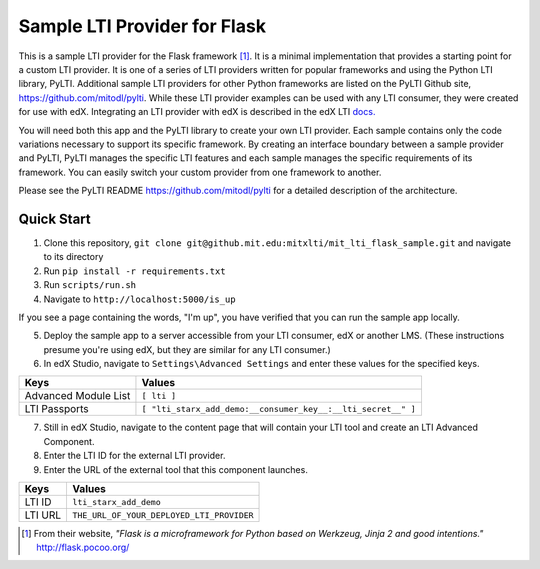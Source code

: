 Sample LTI Provider for Flask
=============================

This is a sample LTI provider for the Flask framework [#f1]_.  It is a minimal
implementation that provides a starting point for a custom LTI provider.
It is one of a series of LTI providers written for popular frameworks and
using the Python LTI library, PyLTI.  Additional sample LTI providers for
other Python frameworks are listed on the PyLTI Github site,
`https://github.com/mitodl/pylti
<https://github.com/mitodl/pylti>`_.  While these LTI provider examples can
be used with any LTI consumer, they were created for use with edX.  Integrating
an LTI provider with edX is described in the edX LTI `docs.
<http://edx.readthedocs.org/projects/edx-partner-course-staff/en/latest/exercises_tools/lti_component.html>`_

You will need both this app and the PyLTI library to create your own LTI
provider.  Each sample contains only the code variations necessary to support
its specific framework.  By creating an interface boundary between a sample
provider and PyLTI, PyLTI manages the specific LTI features and each sample
manages the specific requirements of its framework.  You can easily switch your
custom provider from one framework to another.

Please see the PyLTI README `https://github.com/mitodl/pylti
<https://github.com/mitodl/pylti>`_ for a detailed description of the architecture.

Quick Start
-----------

1. Clone this repository,
   ``git clone git@github.mit.edu:mitxlti/mit_lti_flask_sample.git``
   and navigate to its directory
#. Run ``pip install -r requirements.txt``
#. Run ``scripts/run.sh``
#. Navigate to ``http://localhost:5000/is_up``

If you see a page containing the words, "I'm up", you have verified that you
can run the sample app locally.

5. Deploy the sample app to a server accessible from your LTI consumer, edX or
   another LMS.  (These instructions presume you're using edX, but they are
   similar for any LTI consumer.)
#. In edX Studio, navigate to ``Settings\Advanced Settings`` and enter these
   values for the specified keys.

======================= ========================
Keys                    Values
======================= ========================
Advanced Module List    ``[ lti ]``
----------------------- ------------------------
LTI Passports           ``[ "lti_starx_add_demo:__consumer_key__:__lti_secret__" ]``
======================= ========================

7. Still in edX Studio, navigate to the content page that will contain your LTI
   tool and create an LTI Advanced Component.
#. Enter the LTI ID for the external LTI provider.
#. Enter the URL of the external tool that this component launches.

======================= ========================
Keys                    Values
======================= ========================
LTI ID                  ``lti_starx_add_demo``
----------------------- ------------------------
LTI URL                 ``THE_URL_OF_YOUR_DEPLOYED_LTI_PROVIDER``
======================= ========================

.. [#f1] From their website, *"Flask is a microframework for Python based on
   Werkzeug, Jinja 2 and good intentions."* `http://flask.pocoo.org/ <http://flask.pocoo.org/>`_